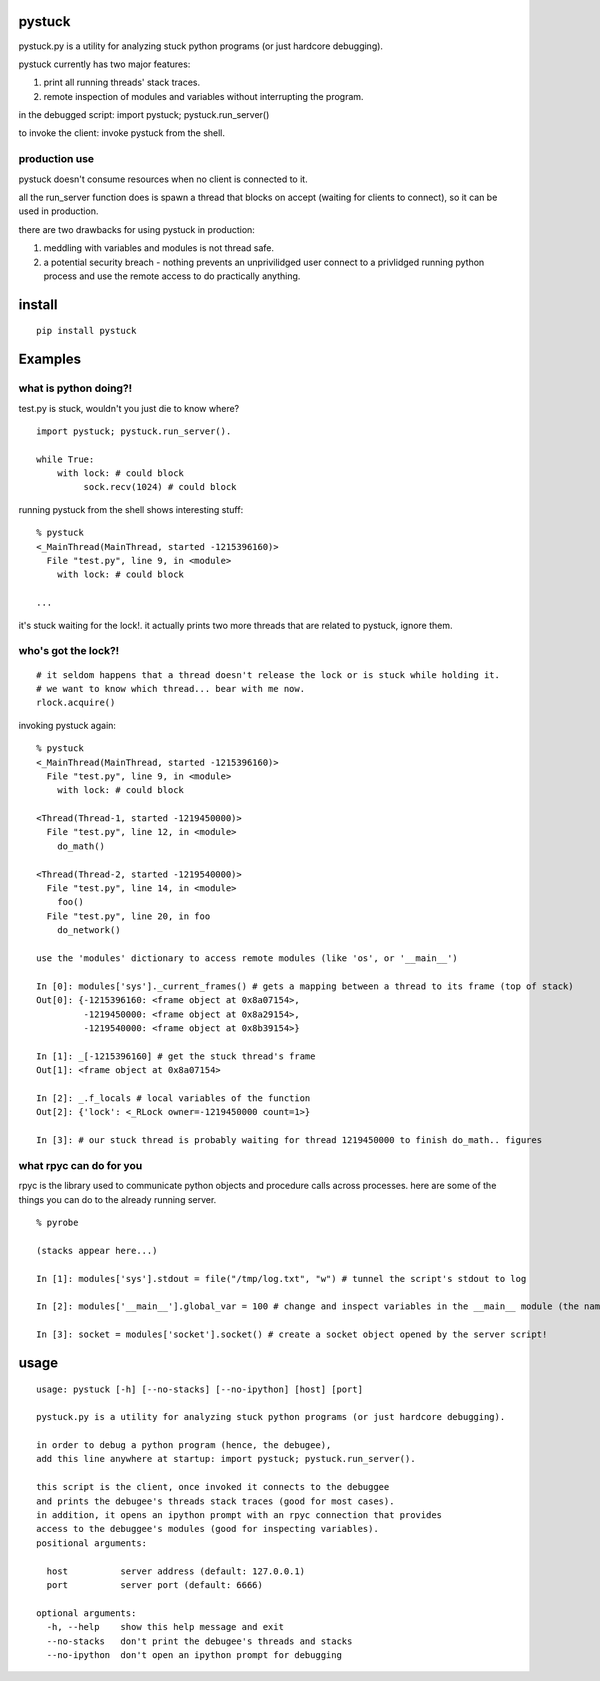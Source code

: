 =======
pystuck
=======

pystuck.py is a utility for analyzing stuck python programs (or just hardcore debugging).

pystuck currently has two major features:

1. print all running threads' stack traces.
2. remote inspection of modules and variables without interrupting the program.

in the debugged script: import pystuck; pystuck.run_server()

to invoke the client: invoke pystuck from the shell.

production use
==============

pystuck doesn't consume resources when no client is connected to it. 

all the run_server function does is spawn a thread that blocks on accept (waiting for clients to connect), so it can be used in production.


there are two drawbacks for using pystuck in production:

1. meddling with variables and modules is not thread safe.
2. a potential security breach - nothing prevents an unprivilidged user connect to a privlidged running python process and use the remote access to do practically anything.

=======
install
=======

::

    pip install pystuck

========
Examples
========

what is python doing?!
======================

test.py is stuck, wouldn't you just die to know where?

::

    import pystuck; pystuck.run_server().

    while True:
        with lock: # could block
             sock.recv(1024) # could block
  
running pystuck from the shell shows interesting stuff:

::
    
    % pystuck
    <_MainThread(MainThread, started -1215396160)>
      File "test.py", line 9, in <module>
        with lock: # could block

    ...

it's stuck waiting for the lock!.
it actually prints two more threads that are related to pystuck, ignore them.

who's got the lock?!
====================

::

    # it seldom happens that a thread doesn't release the lock or is stuck while holding it.
    # we want to know which thread... bear with me now.
    rlock.acquire() 

invoking pystuck again:

::
  
    % pystuck
    <_MainThread(MainThread, started -1215396160)>
      File "test.py", line 9, in <module>
        with lock: # could block
    
    <Thread(Thread-1, started -1219450000)>
      File "test.py", line 12, in <module>
        do_math()
  
    <Thread(Thread-2, started -1219540000)>
      File "test.py", line 14, in <module>
        foo()
      File "test.py", line 20, in foo
        do_network()

    use the 'modules' dictionary to access remote modules (like 'os', or '__main__')

    In [0]: modules['sys']._current_frames() # gets a mapping between a thread to its frame (top of stack)
    Out[0]: {-1215396160: <frame object at 0x8a07154>, 
             -1219450000: <frame object at 0x8a29154>,
             -1219540000: <frame object at 0x8b39154>}
             
    In [1]: _[-1215396160] # get the stuck thread's frame
    Out[1]: <frame object at 0x8a07154> 
    
    In [2]: _.f_locals # local variables of the function
    Out[2]: {'lock': <_RLock owner=-1219450000 count=1>}

    In [3]: # our stuck thread is probably waiting for thread 1219450000 to finish do_math.. figures

what rpyc can do for you
========================

rpyc is the library used to communicate python objects and procedure calls across processes.
here are some of the things you can do to the already running server.

::
    
    % pyrobe
    
    (stacks appear here...)
 
    In [1]: modules['sys'].stdout = file("/tmp/log.txt", "w") # tunnel the script's stdout to log
    
    In [2]: modules['__main__'].global_var = 100 # change and inspect variables in the __main__ module (the name of the script when invoked like this: python script.py)

    In [3]: socket = modules['socket'].socket() # create a socket object opened by the server script!
 
=====
usage
=====

:: 

   usage: pystuck [-h] [--no-stacks] [--no-ipython] [host] [port]

   pystuck.py is a utility for analyzing stuck python programs (or just hardcore debugging).

   in order to debug a python program (hence, the debugee),
   add this line anywhere at startup: import pystuck; pystuck.run_server().

   this script is the client, once invoked it connects to the debuggee
   and prints the debugee's threads stack traces (good for most cases).
   in addition, it opens an ipython prompt with an rpyc connection that provides
   access to the debuggee's modules (good for inspecting variables).
   positional arguments:

     host          server address (default: 127.0.0.1)
     port          server port (default: 6666)

   optional arguments:
     -h, --help    show this help message and exit
     --no-stacks   don't print the debugee's threads and stacks
     --no-ipython  don't open an ipython prompt for debugging
